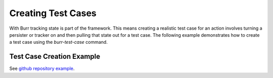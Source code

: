 ====================
Creating Test Cases
====================

With Burr tracking state is part of the framework. This means creating a realistic test case
for an action involves turning a persister or tracker on and then pulling that state out
for a test case. The following example demonstrates how to create a test case
using the `burr-test-case` command.


Test Case Creation Example
--------------------------

See `github repository example <https://github.com/DAGWorks-Inc/burr/tree/main/examples/test-case-creation>`_.
